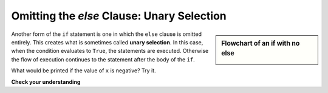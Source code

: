 ..  Copyright (C)  Brad Miller, David Ranum, Jeffrey Elkner, Peter Wentworth, Allen B. Downey, Chris
    Meyers, and Dario Mitchell.  Permission is granted to copy, distribute
    and/or modify this document under the terms of the GNU Free Documentation
    License, Version 1.3 or any later version published by the Free Software
    Foundation; with Invariant Sections being Forward, Prefaces, and
    Contributor List, no Front-Cover Texts, and no Back-Cover Texts.  A copy of
    the license is included in the section entitled "GNU Free Documentation
    License".

.. qnum::
   :prefix: select-5-
   :start: 1

Omitting the `else` Clause: Unary Selection
-------------------------------------------

.. video:: unaryselection
   :controls:
   :thumb: ../_static/unaryselection.png

   http://media.interactivepython.org/thinkcsVideos/unaryselection.mov
   http://media.interactivepython.org/thinkcsVideos/unaryselection.webm




.. sidebar::  Flowchart of an **if** with no **else**

   .. image:: Figures/flowchart_if_only.png

Another form of the ``if`` statement is one in which the ``else`` clause is omitted entirely.
This creates what is sometimes called **unary selection**.
In this case, when the condition evaluates to ``True``, the statements are
executed.  Otherwise the flow of execution continues to the statement after the body of the ``if``.


.. activecode:: ch05_unaryselection

    x = 10
    if x < 0:
        print("The negative number ",  x, " is not valid here.")
    print("This is always printed")


What would be printed if the value of ``x`` is negative?  Try it.


**Check your understanding**

.. mchoice:: test_question6_5_1
   :answer_a: Output a
   :answer_b: Output b
   :answer_c: Output c
   :answer_d: It will cause an error because every if must have an else clause.
   :correct: b
   :feedback_a: Because -10 is less than 0, Python will execute the body of the if-statement here.
   :feedback_b: Python executes the body of the if-block as well as the statement that follows the if-block.
   :feedback_c: Python will also execute the statement that follows the if-block (because it is not enclosed in an else-block, but rather just a normal statement).
   :feedback_d: It is valid to have an if-block without a corresponding else-block (though you cannot have an else-block without a corresponding if-block).

   What does the following code print?

   .. code-block:: python
     
     x = -10
     if x < 0:
         print("The negative number ",  x, " is not valid here.")
     print("This is always printed")

   ::

     a.
     "This is always printed"

     b.
     "The negative number -10 is not valid here"
     "This is always printed"

     c.
     "The negative number -10 is not valid here"
     
   .. tag test_questions6_5_1: If Statement, Boolean Expression


.. mchoice:: test_question6_5_2
   :answer_a: No
   :answer_b: Yes
   :correct: b
   :feedback_a: Every else-block must have exactly one corresponding if-block.  If you want to chain if-else statements together, you must use the else if construct, described in the chained conditionals section.
   :feedback_b: This will cause an error because the second else-block is not attached to a corresponding if-block.

   Will the following code cause an error?

   .. code-block:: python

     x = -10
     if x < 0:
         print("The negative number ",  x, " is not valid here.")
     else:
         print(x, " is a positive number")
     else:
         print("This is always printed")
         
   .. tag test_questions6_5_2: If Statement, Boolean Expression

.. mchoice:: test_question6_5_3
    :answer_a: 7
    :answer_b: 15
    :answer_c: 4
    :answer_d: 10
    :correct: c
    :feedback_a: x was not assigned the value of 7 because the if statement (if x == 15) did not evaluate to True.
    :feedback_b: x was not assigned the value of 15 because the if statement (if x == 10) evaluated to True so that the else statement was ignored.
    :feedback_c: x was assigned the value of 4 and was not changed again before printing it.
    :feedback_d: x was originally assigned the value of 10, but was later reassigned another value.
    
    What will this program output?
    
    .. code-block:: python
    
     x = 10
     if x == 10:
         x = 4
     else: 
         x = 15
     if x = 15:
         x = 7
     print(x)
    
   .. tag test_questions6_5_3: If Statement, Boolean Expression, Assignment
    
.. mchoice:: test_question6_5_4
    :answer_a: "Alice is a student!"
    :answer_b: "Alex is a student!"
    :answer_c: "Alice is not a student!"
    :answer_d: "Alex is not a student!"
    :correct: c
    :feedback_a: isStudent is False so it will not print that the individual is a student.
    :feedback_b: isStudent is False so it will not print that the individual is a student.
    :feedback_c: name is equal to "Alice" and isStudent is equal to False.
    :feedback_d: name is not equal to Alex.
    
    What will this program output?
    
    .. code-block:: python
    
     isStudent = False
     name = "Alice"
     
     if name == "Alex":
         isStudent = True
     
     if isStudent == True:
         print(name, "is a student!")
     else:
         print(name, "is not a student!")
    
   .. tag test_questions6_5_4: If Statement, Boolean Expression, Assignment
    
.. index::
    single: nested conditionals
    single: conditionals; nested

